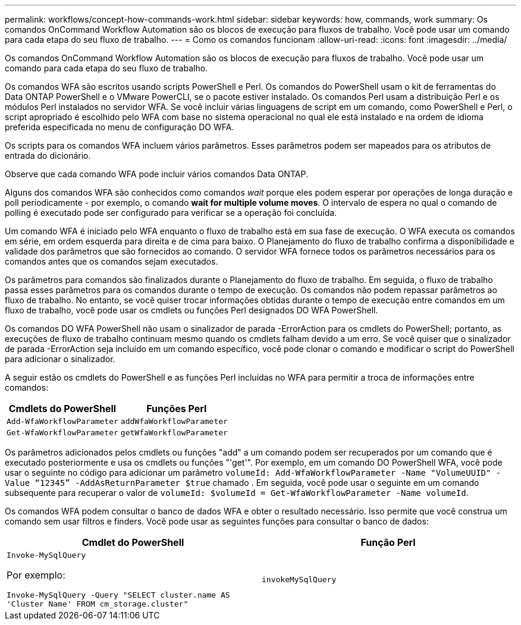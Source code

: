 ---
permalink: workflows/concept-how-commands-work.html 
sidebar: sidebar 
keywords: how, commands, work 
summary: Os comandos OnCommand Workflow Automation são os blocos de execução para fluxos de trabalho. Você pode usar um comando para cada etapa do seu fluxo de trabalho. 
---
= Como os comandos funcionam
:allow-uri-read: 
:icons: font
:imagesdir: ../media/


[role="lead"]
Os comandos OnCommand Workflow Automation são os blocos de execução para fluxos de trabalho. Você pode usar um comando para cada etapa do seu fluxo de trabalho.

Os comandos WFA são escritos usando scripts PowerShell e Perl. Os comandos do PowerShell usam o kit de ferramentas do Data ONTAP PowerShell e o VMware PowerCLI, se o pacote estiver instalado. Os comandos Perl usam a distribuição Perl e os módulos Perl instalados no servidor WFA. Se você incluir várias linguagens de script em um comando, como PowerShell e Perl, o script apropriado é escolhido pelo WFA com base no sistema operacional no qual ele está instalado e na ordem de idioma preferida especificada no menu de configuração DO WFA.

Os scripts para os comandos WFA incluem vários parâmetros. Esses parâmetros podem ser mapeados para os atributos de entrada do dicionário.

Observe que cada comando WFA pode incluir vários comandos Data ONTAP.

Alguns dos comandos WFA são conhecidos como comandos _wait_ porque eles podem esperar por operações de longa duração e poll periodicamente - por exemplo, o comando *wait for multiple volume moves*. O intervalo de espera no qual o comando de polling é executado pode ser configurado para verificar se a operação foi concluída.

Um comando WFA é iniciado pelo WFA enquanto o fluxo de trabalho está em sua fase de execução. O WFA executa os comandos em série, em ordem esquerda para direita e de cima para baixo. O Planejamento do fluxo de trabalho confirma a disponibilidade e validade dos parâmetros que são fornecidos ao comando. O servidor WFA fornece todos os parâmetros necessários para os comandos antes que os comandos sejam executados.

Os parâmetros para comandos são finalizados durante o Planejamento do fluxo de trabalho. Em seguida, o fluxo de trabalho passa esses parâmetros para os comandos durante o tempo de execução. Os comandos não podem repassar parâmetros ao fluxo de trabalho. No entanto, se você quiser trocar informações obtidas durante o tempo de execução entre comandos em um fluxo de trabalho, você pode usar os cmdlets ou funções Perl designados DO WFA PowerShell.

Os comandos DO WFA PowerShell não usam o sinalizador de parada -ErrorAction para os cmdlets do PowerShell; portanto, as execuções de fluxo de trabalho continuam mesmo quando os cmdlets falham devido a um erro. Se você quiser que o sinalizador de parada -ErrorAction seja incluído em um comando específico, você pode clonar o comando e modificar o script do PowerShell para adicionar o sinalizador.

A seguir estão os cmdlets do PowerShell e as funções Perl incluídas no WFA para permitir a troca de informações entre comandos:

[cols="2*"]
|===
| Cmdlets do PowerShell | Funções Perl 


 a| 
`Add-WfaWorkflowParameter`
 a| 
`addWfaWorkflowParameter`



 a| 
`Get-WfaWorkflowParameter`
 a| 
`getWfaWorkflowParameter`

|===
Os parâmetros adicionados pelos cmdlets ou funções "add" a um comando podem ser recuperados por um comando que é executado posteriormente e usa os cmdlets ou funções "'get'". Por exemplo, em um comando DO PowerShell WFA, você pode usar o seguinte no código para adicionar um parâmetro `volumeId: Add-WfaWorkflowParameter -Name "VolumeUUID" -Value “12345” -AddAsReturnParameter $true` chamado . Em seguida, você pode usar o seguinte em um comando subsequente para recuperar o valor de `volumeId: $volumeId = Get-WfaWorkflowParameter -Name volumeId`.

Os comandos WFA podem consultar o banco de dados WFA e obter o resultado necessário. Isso permite que você construa um comando sem usar filtros e finders. Você pode usar as seguintes funções para consultar o banco de dados:

[cols="2*"]
|===
| Cmdlet do PowerShell | Função Perl 


 a| 
`Invoke-MySqlQuery`

Por exemplo:

`Invoke-MySqlQuery -Query "SELECT cluster.name AS 'Cluster Name' FROM cm_storage.cluster"`
 a| 
`invokeMySqlQuery`

|===
